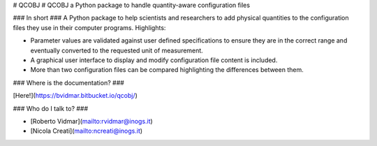 # QCOBJ #
QCOBJ a Python package to handle quantity-aware configuration files

### In short ###
A Python package to help scientists and researchers to add physical quantities
to the configuration files they use in their computer programs.
Highlights:

* Parameter values are validated against user defined specifications to
  ensure they are in the correct range and eventually converted to the
  requested unit of measurement. 

* A graphical user interface to display and modify configuration file content
  is included.

* More than two configuration files can be compared highlighting the
  differences between them.

### Where is the documentation? ###

[Here!](https://bvidmar.bitbucket.io/qcobj/)

### Who do I talk to? ###

* [Roberto Vidmar](mailto:rvidmar@inogs.it)

* [Nicola Creati](mailto:ncreati@inogs.it)


